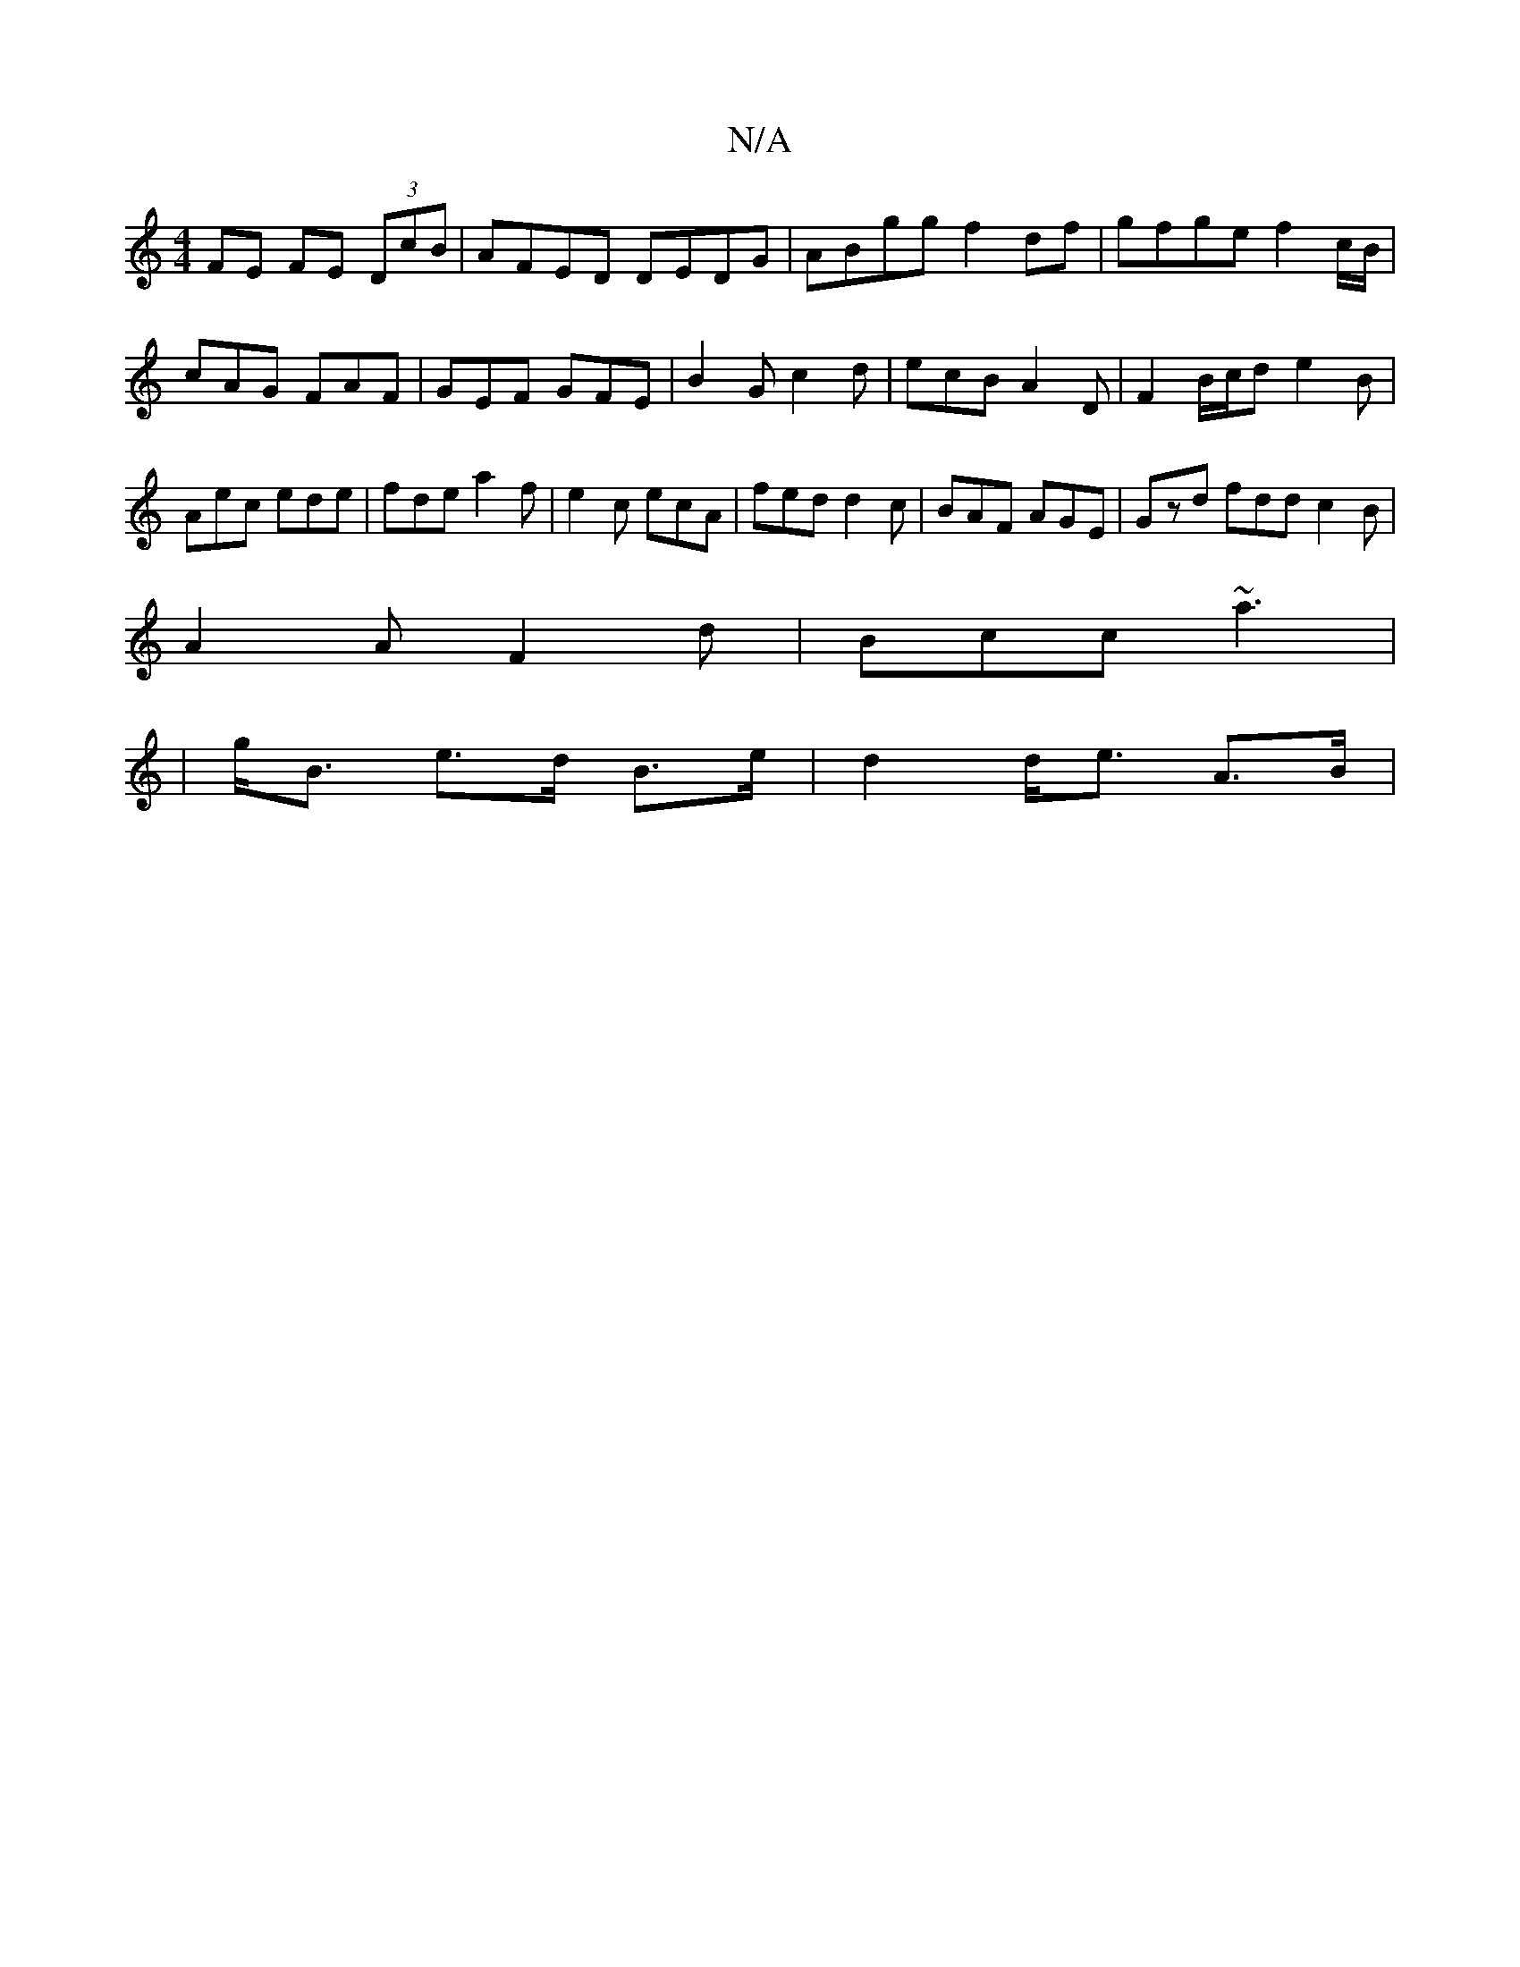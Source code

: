X:1
T:N/A
M:4/4
R:N/A
K:Cmajor
2 FE FE (3DcB|AFED DEDG|ABgg f2 df|gfge f2c/B/|cAG FAF | GEF GFE | B2 G c2d | ecB A2 D | F2B/c/d e2 B|Aec ede|fde a2 f|e2c ecA|fed d2c|BAF AGE|Gzd fdd c2B|
A2A F2d|Bcc ~a3|
|g<B e>d B>e|d2 d<e A>B|
|: